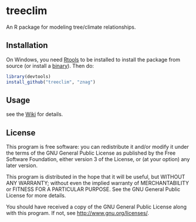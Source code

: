 [[https://zenodo.org/badge/5272/cszang/treeclim.png]]

* treeclim

An R package for modeling tree/climate relationships.

** Installation

On Windows, you need [[http://cran.r-project.org/bin/windows/Rtools/][Rtools]] to be installed to install the package
from source (or install a [[https://github.com/znag/climtree/releases][binary]]). Then do:

#+begin_src R 
library(devtools)
install_github("treeclim", "znag")
#+end_src

** Usage

see the [[https://github.com/znag/treeclim/wiki][Wiki]] for details.

** License

   This program is free software: you can redistribute it and/or
   modify it under the terms of the GNU General Public License as
   published by the Free Software Foundation, either version 3 of the
   License, or (at your option) any later version.
   
   This program is distributed in the hope that it will be useful, but
   WITHOUT ANY WARRANTY; without even the implied warranty of
   MERCHANTABILITY or FITNESS FOR A PARTICULAR PURPOSE.  See the GNU
   General Public License for more details.
   
   You should have received a copy of the GNU General Public License
   along with this program.  If not, see
   <http://www.gnu.org/licenses/>.
